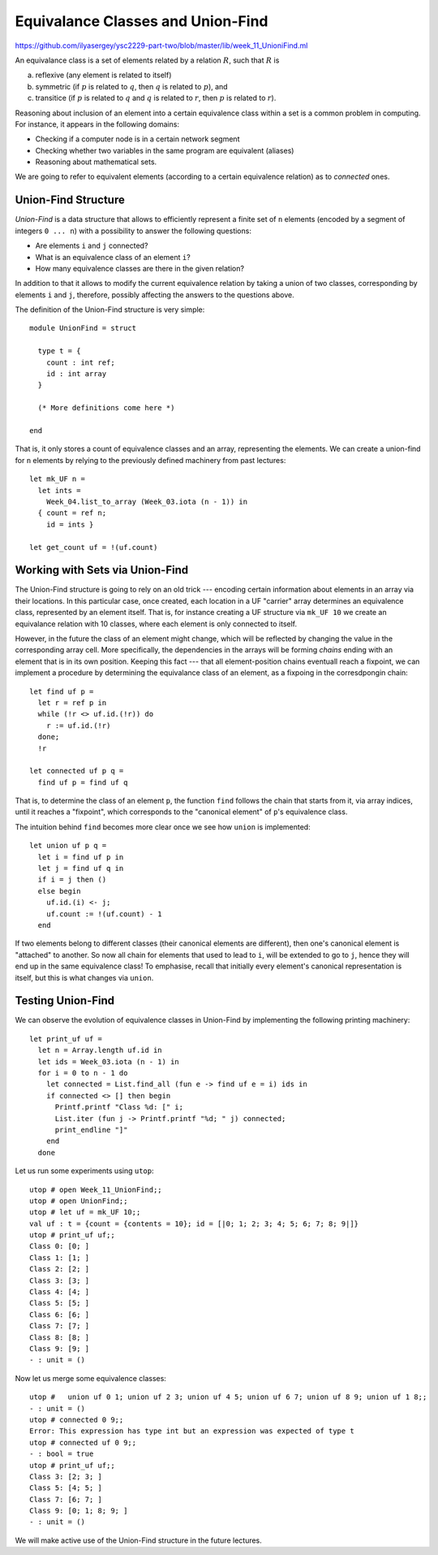 .. -*- mode: rst -*-

.. _union-find:

Equivalance Classes and Union-Find
==================================

https://github.com/ilyasergey/ysc2229-part-two/blob/master/lib/week_11_UnioniFind.ml

An equivalance class is a set of elements related by a relation :math:`R`, such that :math:`R` is 

(a) reflexive (any element is related to itself)
(b) symmetric (if :math:`p` is related to :math:`q`, then :math:`q` is related to :math:`p`), and
(c) transitice (if :math:`p` is related to :math:`q` and :math:`q` is related to :math:`r`, then :math:`p` is related to :math:`r`).

Reasoning about inclusion of an element into a certain equivalence class within a set is a common problem in computing. For instance, it appears in the following domains:

* Checking if a computer node is in a certain network segment
* Checking whether two variables in the same program are equivalent (aliases)
* Reasoning about mathematical sets.

We are going to refer to equivalent elements (according to a certain equivalence relation) as to *connected* ones.


Union-Find Structure
--------------------

*Union-Find* is a data structure that allows to efficiently represent a finite set of ``n`` elements (encoded by a segment of integers ``0 ... n``) with a possibility to answer the following questions:

* Are elements ``i`` and ``j`` connected?
* What is an equivalence class of an element ``i``?
* How many equivalence classes are there in the given relation?

In addition to that it allows to modify the current equivalence relation by taking a union of two classes, corresponding by elements ``i`` and ``j``, therefore, possibly affecting the answers to the questions above.

The definition of the Union-Find structure is very simple::

 module UnionFind = struct

   type t = {
     count : int ref;
     id : int array
   }

   (* More definitions come here *)

 end

That is, it only stores a count of equivalence classes and an array, representing the elements. We can create a union-find for ``n`` elements by relying to the previously defined machinery from past lectures::

  let mk_UF n = 
    let ints = 
      Week_04.list_to_array (Week_03.iota (n - 1)) in
    { count = ref n;
      id = ints }

  let get_count uf = !(uf.count)

Working with Sets via Union-Find
--------------------------------

The Union-Find structure is going to rely on an old trick --- encoding certain information about elements in an array via their locations. In this particular case, once created, each location in a UF "carrier" array determines an equivalence class, represented by an element itself. That is, for instance creating a UF structure via ``mk_UF 10`` we create an equivalance relation with 10 classes, where each element is only connected to itself.

However, in the future the class of an element might change, which will be reflected by changing the value in the corresponding array cell. More specifically, the dependencies in the arrays will be forming *chains* ending with an element that is in its own position. Keeping this fact --- that all element-position chains eventuall reach a fixpoint, we can implement a procedure by determining the equivalance class of an element, as a fixpoing in the corresdpongin chain::

  let find uf p = 
    let r = ref p in 
    while (!r <> uf.id.(!r)) do
      r := uf.id.(!r)
    done;
    !r

  let connected uf p q =
    find uf p = find uf q

That is, to determine the class of an element ``p``, the function ``find`` follows the chain that starts from it, via array indices, until it reaches a "fixpoint", which corresponds to the "canonical element" of ``p``'s equivalence class.

The intuition behind ``find`` becomes more clear once we see how ``union`` is implemented::

  let union uf p q = 
    let i = find uf p in
    let j = find uf q in
    if i = j then ()
    else begin
      uf.id.(i) <- j;
      uf.count := !(uf.count) - 1
    end

If two elements belong to different classes (their canonical elements are different), then one's canonical element is "attached" to another. So now all chain for elements that used to lead to ``i``, will be extended to go to ``j``, hence they will end up in the same equivalence class! To emphasise, recall that initially every element's canonical representation is itself, but this is what changes via ``union``.

Testing Union-Find
------------------

We can observe the evolution of equivalence classes in Union-Find by implementing the following printing machinery::

  let print_uf uf = 
    let n = Array.length uf.id in
    let ids = Week_03.iota (n - 1) in
    for i = 0 to n - 1 do
      let connected = List.find_all (fun e -> find uf e = i) ids in
      if connected <> [] then begin
        Printf.printf "Class %d: [" i;
        List.iter (fun j -> Printf.printf "%d; " j) connected;
        print_endline "]"
      end      
    done                      

Let us run some experiments using ``utop``::

 utop # open Week_11_UnionFind;;
 utop # open UnionFind;;
 utop # let uf = mk_UF 10;;
 val uf : t = {count = {contents = 10}; id = [|0; 1; 2; 3; 4; 5; 6; 7; 8; 9|]}
 utop # print_uf uf;;
 Class 0: [0; ]
 Class 1: [1; ]
 Class 2: [2; ]
 Class 3: [3; ]
 Class 4: [4; ]
 Class 5: [5; ]
 Class 6: [6; ]
 Class 7: [7; ]
 Class 8: [8; ]
 Class 9: [9; ]
 - : unit = ()

Now let us merge some equivalence classes::

 utop #   union uf 0 1; union uf 2 3; union uf 4 5; union uf 6 7; union uf 8 9; union uf 1 8;;
 - : unit = ()
 utop # connected 0 9;;
 Error: This expression has type int but an expression was expected of type t
 utop # connected uf 0 9;;
 - : bool = true
 utop # print_uf uf;;
 Class 3: [2; 3; ]
 Class 5: [4; 5; ]
 Class 7: [6; 7; ]
 Class 9: [0; 1; 8; 9; ]
 - : unit = ()

We will make active use of the Union-Find structure in the future lectures.























